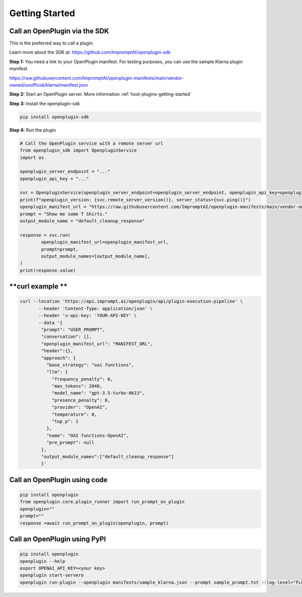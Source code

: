.. _call-plugins-getting-started:

========================================
Getting Started
========================================


**Call an OpenPlugin via the SDK**
------------------------------------------------

This is the preferred way to call a plugin.

Learn more about the SDK at: https://github.com/ImpromptAI/openplugin-sdk

**Step 1:** You need a link to your OpenPlugin manifest. 
For testing purposes, you can use the sample Klarna plugin manifest

https://raw.githubusercontent.com/ImpromptAI/openplugin-manifests/main/vendor-owned/unofficial/klarna/manifest.json



**Step 2:** Start an OpenPlugin server. More information :ref:`host-plugins-getting-started`


**Step 3:** Install the openplugin-sdk

.. code-block:: bash

    pip install openplugin-sdk


**Step 4:** Run the plugin

.. code-block:: python

    # Call the OpenPlugin service with a remote server url
    from openplugin_sdk import OpenpluginService
    import os

    openplugin_server_endpoint = "..."
    openplugin_api_key = "..."

    svc = OpenpluginService(openplugin_server_endpoint=openplugin_server_endpoint, openplugin_api_key=openplugin_api_key)
    print(f"openplugin_version: {svc.remote_server_version()}, server_status={svc.ping()}")
    openplugin_manifest_url = "https://raw.githubusercontent.com/ImpromptAI/openplugin-manifests/main/vendor-owned/unofficial/klarna/manifest.json"
    prompt = "Show me some T Shirts."
    output_module_name = "default_cleanup_response"

    response = svc.run(
            openplugin_manifest_url=openplugin_manifest_url,
            prompt=prompt,
            output_module_names=[output_module_name],
    )
    print(response.value)





**curl example **
------------------------------------------------


.. code-block:: text
  
    curl --location 'https://api.imprompt.ai/openplugin/api/plugin-execution-pipeline' \
           --header 'Content-Type: application/json' \
           --header 'x-api-key: 'YOUR-API-KEY' \
           --data '{
            "prompt": "USER_PROMPT",
            "conversation": [],
            "openplugin_manifest_url": "MANIFEST_URL",
            "header":{},
            "approach": {
              "base_strategy": "oai functions",
              "llm": {
                "frequency_penalty": 0,
                "max_tokens": 2048,
                "model_name": "gpt-3.5-turbo-0613",
                "presence_penalty": 0,
                "provider": "OpenAI",
                "temperature": 0,
                "top_p": 1
              },
              "name": "OAI functions-OpenAI",
              "pre_prompt": null
            },
            "output_module_names":["default_cleanup_response"]
            }'


**Call an OpenPlugin using code**
------------------------------------------------

.. code-block:: python

  pip install openplugin
  from openplugin.core.plugin_runner import run_prompt_on_plugin
  openplugin=""
  prompt=""
  response =await run_prompt_on_plugin(openplugin, prompt)

  
**Call an OpenPlugin using PyPI**
------------------------------------------------

.. code-block:: bash

  pip install openplugin
  openplugin --help
  export OPENAI_API_KEY=<your key>
  openplugin start-servero
  openplugin run-plugin --openplugin manifests/sample_klarna.json --prompt sample_prompt.txt --log-level="FLOW"

